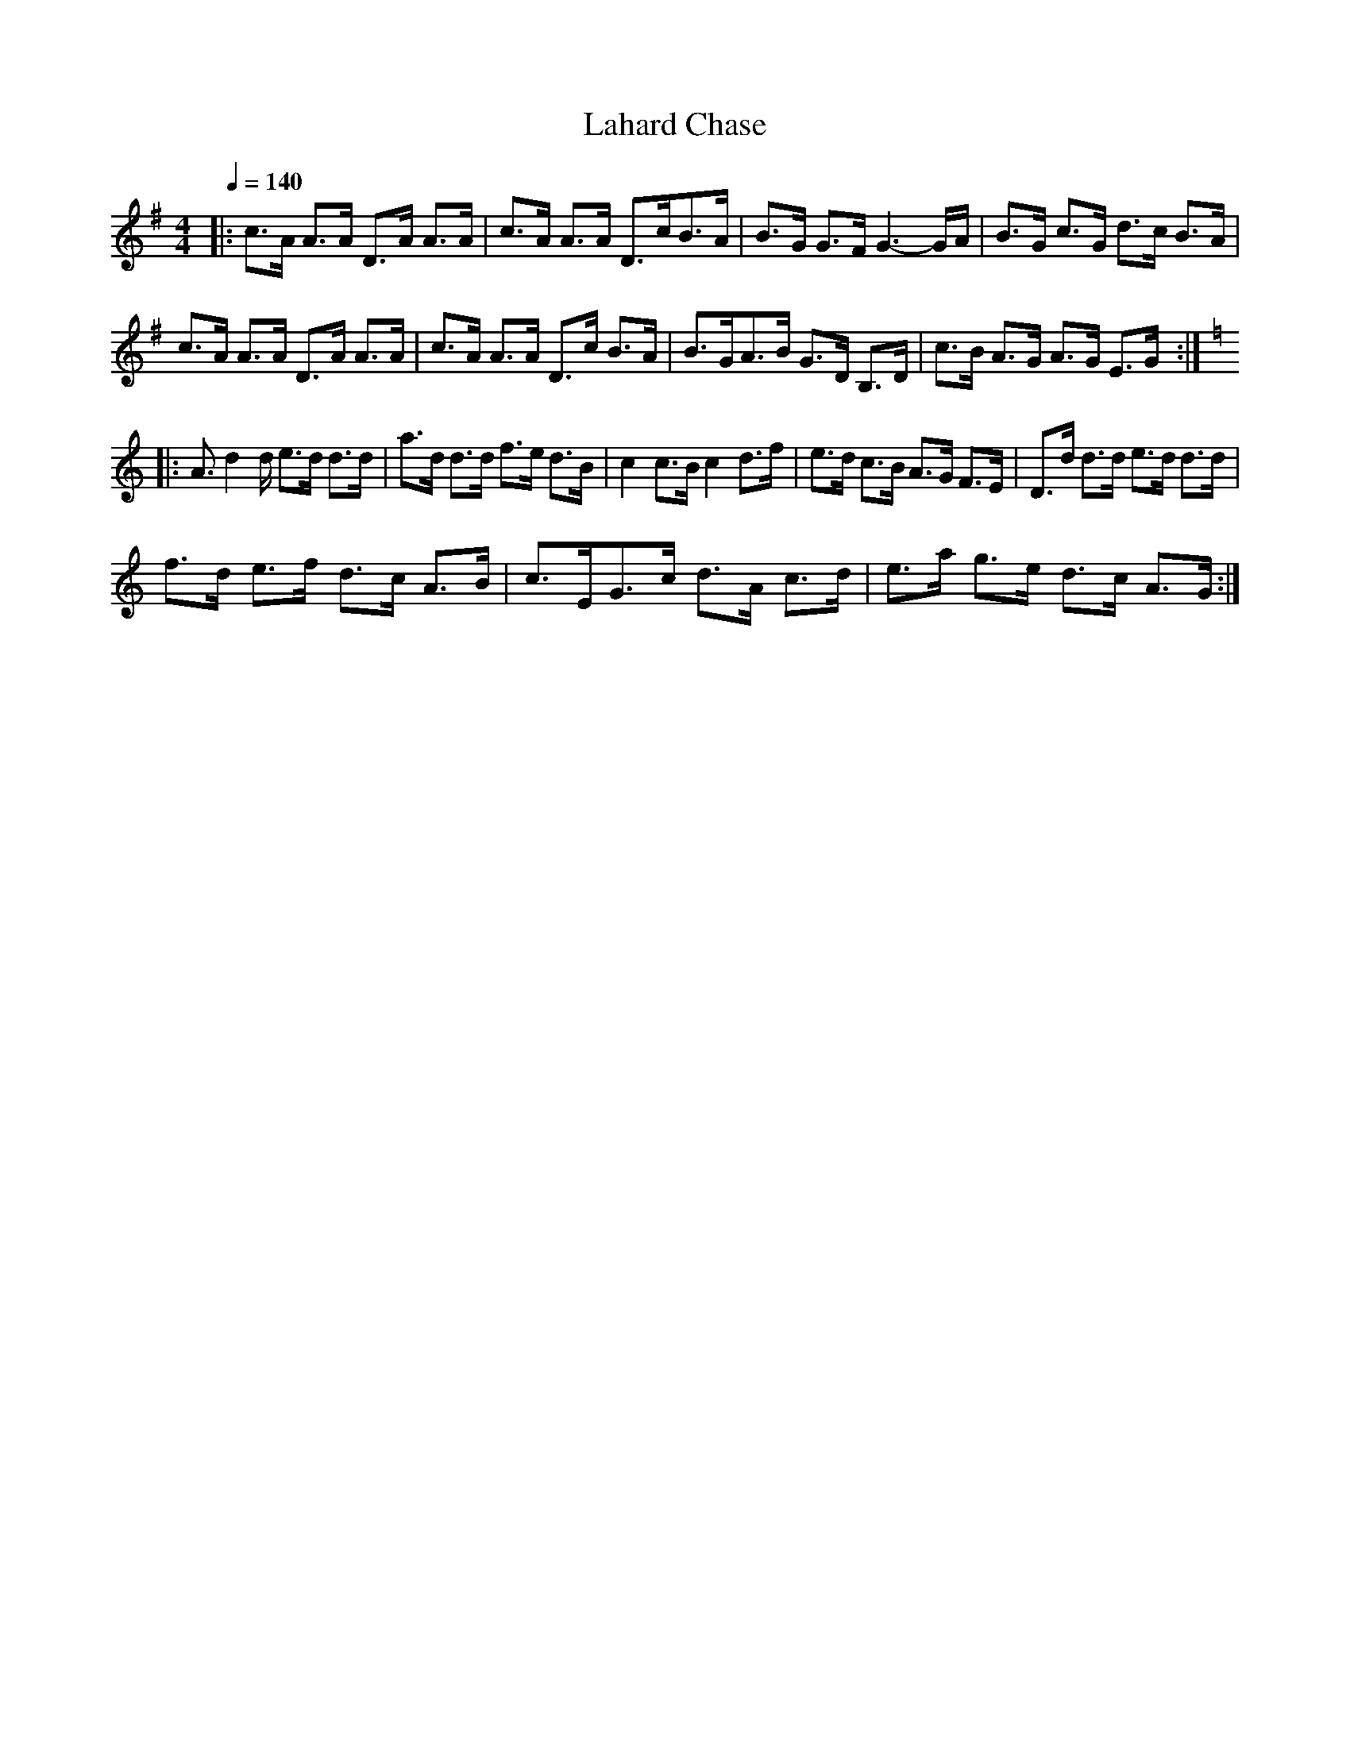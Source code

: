 X:1
T:Lahard Chase
L:1/8
Q:1/4=140
M:4/4
I:linebreak $
K:G
V:1 treble 
V:1
|: c>A A>A D>A A>A | c>A A>A D>cB>A | B>G G>F G3- G/A/ | B>G c>G d>c B>A |$ c>A A>A D>A A>A | %5
 c>A A>A D>c B>A | B>GA>B G>D B,>D | c>B A>G A>G E>G ::$[K:C] A3/2 d2 d/ e>d d>d | %9
 a>d d>d f>e d>B | c2 c>B c2 d>f | e>d c>B A>G F>E | D>d d>d e>d d>d |$ f>d e>f d>c A>B | %14
 c>EG>c d>A c>d | e>a g>e d>c A>G :| %16
